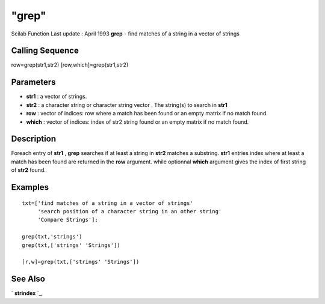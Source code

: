 ====
"grep"
====

Scilab Function Last update : April 1993
**grep** - find matches of a string in a vector of strings



Calling Sequence
~~~~~~~~~~~~~~~~

row=grep(str1,str2)
[row,which]=grep(str1,str2)




Parameters
~~~~~~~~~~


+ **str1** : a vector of strings.
+ **str2** : a character string or character string vector . The
  string(s) to search in **str1**
+ **row** : vector of indices: row where a match has been found or an
  empty matrix if no match found.
+ **which** : vector of indices: index of str2 string found or an
  empty matrix if no match found.




Description
~~~~~~~~~~~

Foreach entry of **str1** , **grep** searches if at least a string in
**str2** matches a substring. **str1** entries index where at least a
match has been found are returned in the **row** argument. while
optionnal **which** argument gives the index of first string of
**str2** found.



Examples
~~~~~~~~


::

    
    
    txt=['find matches of a string in a vector of strings'
         'search position of a character string in an other string'
         'Compare Strings'];
    
    grep(txt,'strings')
    grep(txt,['strings' 'Strings'])
    
    [r,w]=grep(txt,['strings' 'Strings'])
    
     
      




See Also
~~~~~~~~

` **strindex** `_,

.. _
      : ://./strings/strindex.htm


